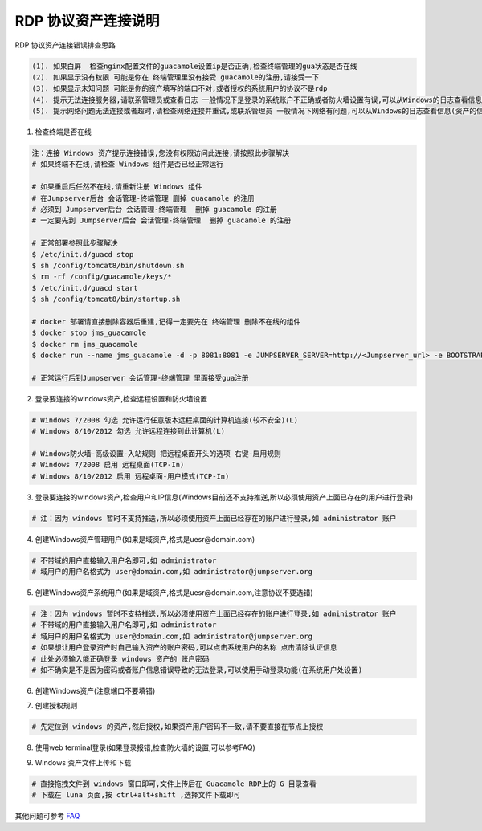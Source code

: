 RDP 协议资产连接说明
------------------------------

RDP 协议资产连接错误排查思路

.. code-block:: vim

    (1). 如果白屏  检查nginx配置文件的guacamole设置ip是否正确,检查终端管理的gua状态是否在线
    (2). 如果显示没有权限 可能是你在 终端管理里没有接受 guacamole的注册,请接受一下
    (3). 如果显示未知问题 可能是你的资产填写的端口不对,或者授权的系统用户的协议不是rdp
    (4). 提示无法连接服务器,请联系管理员或查看日志 一般情况下是登录的系统账户不正确或者防火墙设置有误,可以从Windows的日志查看信息(资产的信息填写不正确也会报这个错误)
    (5). 提示网络问题无法连接或者超时,请检查网络连接并重试,或联系管理员 一般情况下网络有问题,可以从Windows的日志查看信息(资产的信息填写不正确也会报这个错误)

1. 检查终端是否在线

.. image:: _static/img/faq_windows_01.jpg

.. code-block:: shell

    注：连接 Windows 资产提示连接错误,您没有权限访问此连接,请按照此步骤解决
    # 如果终端不在线,请检查 Windows 组件是否已经正常运行

    # 如果重启后任然不在线,请重新注册 Windows 组件
    # 在Jumpserver后台 会话管理-终端管理 删掉 guacamole 的注册
    # 必须到 Jumpserver后台 会话管理-终端管理  删掉 guacamole 的注册
    # 一定要先到 Jumpserver后台 会话管理-终端管理  删掉 guacamole 的注册

    # 正常部署参照此步骤解决
    $ /etc/init.d/guacd stop
    $ sh /config/tomcat8/bin/shutdown.sh
    $ rm -rf /config/guacamole/keys/*
    $ /etc/init.d/guacd start
    $ sh /config/tomcat8/bin/startup.sh

    # docker 部署请直接删除容器后重建,记得一定要先在 终端管理 删除不在线的组件
    $ docker stop jms_guacamole
    $ docker rm jms_guacamole
    $ docker run --name jms_guacamole -d -p 8081:8081 -e JUMPSERVER_SERVER=http://<Jumpserver_url> -e BOOTSTRAP_TOKEN=nwv4RdXpM82LtSvmV jumpserver/jms_guacamole:1.4.5

    # 正常运行后到Jumpserver 会话管理-终端管理 里面接受gua注册

2. 登录要连接的windows资产,检查远程设置和防火墙设置

.. code-block:: vim

    # Windows 7/2008 勾选 允许运行任意版本远程桌面的计算机连接(较不安全)(L)
    # Windows 8/10/2012 勾选 允许远程连接到此计算机(L)

    # Windows防火墙-高级设置-入站规则 把远程桌面开头的选项 右键-启用规则
    # Windows 7/2008 启用 远程桌面(TCP-In)
    # Windows 8/10/2012 启用 远程桌面-用户模式(TCP-In)

3. 登录要连接的windows资产,检查用户和IP信息(Windows目前还不支持推送,所以必须使用资产上面已存在的用户进行登录)

.. code-block:: vim

    # 注：因为 windows 暂时不支持推送,所以必须使用资产上面已经存在的账户进行登录,如 administrator 账户

.. image:: _static/img/faq_windows_02.jpg

4. 创建Windows资产管理用户(如果是域资产,格式是uesr@domain.com)

.. code-block:: vim

    # 不带域的用户直接输入用户名即可,如 administrator
    # 域用户的用户名格式为 user@domain.com,如 administrator@jumpserver.org

.. image:: _static/img/faq_windows_03.jpg

5. 创建Windows资产系统用户(如果是域资产,格式是uesr@domain.com,注意协议不要选错)

.. code-block:: vim

    # 注：因为 windows 暂时不支持推送,所以必须使用资产上面已经存在的账户进行登录,如 administrator 账户
    # 不带域的用户直接输入用户名即可,如 administrator
    # 域用户的用户名格式为 user@domain.com,如 administrator@jumpserver.org
    # 如果想让用户登录资产时自己输入资产的账户密码,可以点击系统用户的名称 点击清除认证信息
    # 此处必须输入能正确登录 windows 资产的 账户密码
    # 如不确实是不是因为密码或者账户信息错误导致的无法登录,可以使用手动登录功能(在系统用户处设置)

.. image:: _static/img/faq_windows_04.jpg

6. 创建Windows资产(注意端口不要填错)

.. image:: _static/img/faq_windows_05.jpg

7. 创建授权规则

.. code-block:: vim

    # 先定位到 windows 的资产,然后授权,如果资产用户密码不一致,请不要直接在节点上授权

.. image:: _static/img/faq_windows_06.jpg

8. 使用web terminal登录(如果登录报错,检查防火墙的设置,可以参考FAQ)

.. image:: _static/img/faq_windows_07.jpg

9. Windows 资产文件上传和下载

.. code-block:: vim

    # 直接拖拽文件到 windows 窗口即可,文件上传后在 Guacamole RDP上的 G 目录查看
    # 下载在 luna 页面,按 ctrl+alt+shift ,选择文件下载即可

.. image:: _static/img/faq_windows_08.jpg

其他问题可参考 `FAQ <faq.html>`_
